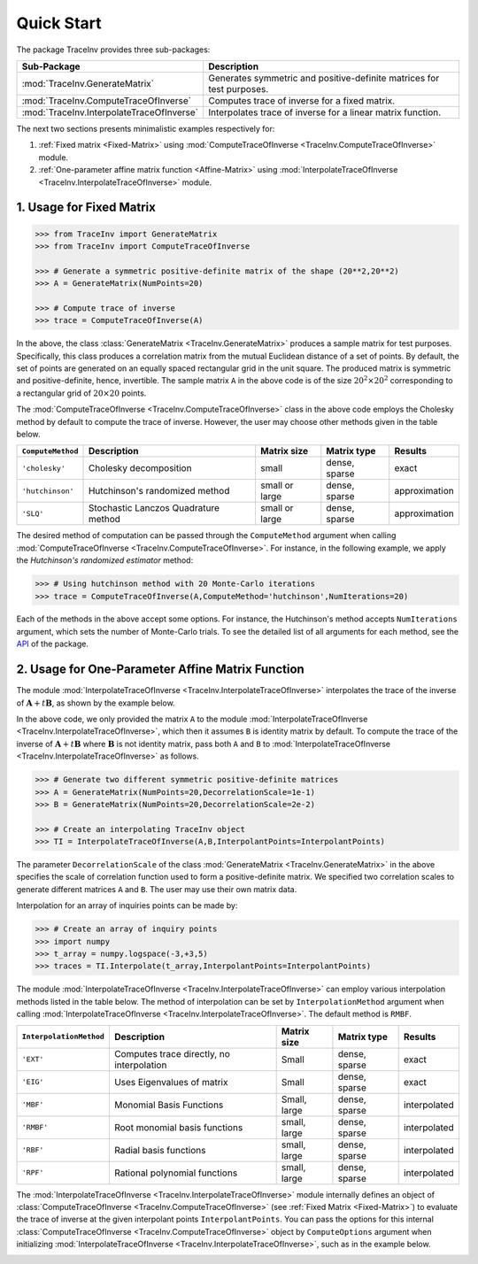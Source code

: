 ***********
Quick Start
***********

The package TraceInv provides three sub-packages:

=========================================  =====================================================================
Sub-Package                                Description
=========================================  =====================================================================
:mod:`TraceInv.GenerateMatrix`             Generates symmetric and positive-definite matrices for test purposes.
:mod:`TraceInv.ComputeTraceOfInverse`      Computes trace of inverse for a fixed matrix.
:mod:`TraceInv.InterpolateTraceOfInverse`  Interpolates trace of inverse for a linear matrix function.
=========================================  =====================================================================

The next two sections presents minimalistic examples respectively for:

1. :ref:`Fixed matrix <Fixed-Matrix>` using :mod:`ComputeTraceOfInverse <TraceInv.ComputeTraceOfInverse>` module.
2. :ref:`One-parameter affine matrix function <Affine-Matrix>` using :mod:`InterpolateTraceOfInverse <TraceInv.InterpolateTraceOfInverse>` module.

.. _Fixed-Matrix:

=========================
1. Usage for Fixed Matrix
=========================

.. code-block:: python

   >>> from TraceInv import GenerateMatrix
   >>> from TraceInv import ComputeTraceOfInverse
   
   >>> # Generate a symmetric positive-definite matrix of the shape (20**2,20**2)
   >>> A = GenerateMatrix(NumPoints=20)
   
   >>> # Compute trace of inverse
   >>> trace = ComputeTraceOfInverse(A)

In the above, the class :class:`GenerateMatrix <TraceInv.GenerateMatrix>` produces a sample matrix for test purposes. Specifically, this class produces a correlation matrix from the mutual Euclidean distance of a set of points. By default, the set of points are generated on an equally spaced rectangular grid in the unit square. The produced matrix is symmetric and positive-definite, hence, invertible. The sample matrix ``A`` in the above code is of the size :math:`20^2 \times 20^2` corresponding to a rectangular grid of :math:`20 \times 20` points.

The :mod:`ComputeTraceOfInverse <TraceInv.ComputeTraceOfInverse>` class in the above code employs the Cholesky method by default to compute the trace of inverse. However, the user may choose other methods given in the table below.

===================  ====================================  ==============  =============  =============
``ComputeMethod``    Description                           Matrix size     Matrix type    Results       
===================  ====================================  ==============  =============  =============
``'cholesky'``       Cholesky decomposition                small           dense, sparse  exact          
``'hutchinson'``     Hutchinson's randomized method        small or large  dense, sparse  approximation
``'SLQ'``            Stochastic Lanczos Quadrature method  small or large  dense, sparse  approximation
===================  ====================================  ==============  =============  =============  

The desired method of computation can be passed through the ``ComputeMethod`` argument when calling :mod:`ComputeTraceOfInverse <TraceInv.ComputeTraceOfInverse>`. For instance, in the following example, we apply the *Hutchinson's randomized estimator* method:

.. code-block:: python

   >>> # Using hutchinson method with 20 Monte-Carlo iterations
   >>> trace = ComputeTraceOfInverse(A,ComputeMethod='hutchinson',NumIterations=20)

Each of the methods in the above accept some options. For instance, the Hutchinson's method accepts ``NumIterations`` argument, which sets the number of Monte-Carlo trials. To see the detailed list of all arguments for each method, see the `API <https://ameli.github.io/TraceInv/_modules/modules.html>`__ of the package.

.. _Affine-Matrix:

=================================================
2. Usage for One-Parameter Affine Matrix Function
=================================================

The module :mod:`InterpolateTraceOfInverse <TraceInv.InterpolateTraceOfInverse>` interpolates the trace of the inverse of :math:`\mathbf{A} + t \mathbf{B}`, as shown by the example below.

.. code-block:: python
   :emphasize-lines: 11,15
    
   >>> from TraceInv import GenerateMatrix
   >>> from TraceInv import InterpolateTraceOfInverse
   
   >>> # Generate a symmetric positive-definite matrix of the shape (20**2,20**2)
   >>> A = GenerateMatrix(NumPoints=20)
   
   >>> # Define some interpolant points
   >>> InterpolantPoints = [1e-2,1e-1,1,1e+1]
   
   >>> # Create an interpolating TraceInv object
   >>> TI = InterpolateTraceOfInverse(A,InterpolantPoints=InterpolantPoints)
   
   >>> # Interpolate A+tI at some inquiry point t
   >>> t = 4e-1
   >>> trace = TI.Interpolate(t)

In the above code, we only provided the matrix ``A`` to the module :mod:`InterpolateTraceOfInverse <TraceInv.InterpolateTraceOfInverse>`, which then it assumes ``B`` is identity matrix by default. To compute the trace of the inverse of :math:`\mathbf{A} + t \mathbf{B}` where :math:`\mathbf{B}` is not identity matrix, pass both ``A`` and ``B`` to :mod:`InterpolateTraceOfInverse <TraceInv.InterpolateTraceOfInverse>` as follows.

.. code-block:: python

   >>> # Generate two different symmetric positive-definite matrices
   >>> A = GenerateMatrix(NumPoints=20,DecorrelationScale=1e-1)
   >>> B = GenerateMatrix(NumPoints=20,DecorrelationScale=2e-2)
   
   >>> # Create an interpolating TraceInv object
   >>> TI = InterpolateTraceOfInverse(A,B,InterpolantPoints=InterpolantPoints)

The parameter ``DecorrelationScale`` of the class :mod:`GenerateMatrix <TraceInv.GenerateMatrix>` in the above specifies the scale of correlation function used to form a positive-definite matrix. We specified two correlation scales to generate different matrices ``A`` and ``B``. The user may use their own matrix data.

Interpolation for an array of inquiries points can be made by:

.. code-block:: python

   >>> # Create an array of inquiry points
   >>> import numpy
   >>> t_array = numpy.logspace(-3,+3,5)
   >>> traces = TI.Interpolate(t_array,InterpolantPoints=InterpolantPoints)

The module :mod:`InterpolateTraceOfInverse <TraceInv.InterpolateTraceOfInverse>` can employ various interpolation methods listed in the table below. The method of interpolation can be set by ``InterpolationMethod`` argument when calling :mod:`InterpolateTraceOfInverse <TraceInv.InterpolateTraceOfInverse>`. The default method is ``RMBF``.

=======================  =========================================  ============  =============  ============
``InterpolationMethod``  Description                                Matrix size   Matrix type    Results
=======================  =========================================  ============  =============  ============
``'EXT'``                Computes trace directly, no interpolation  Small         dense, sparse  exact
``'EIG'``                Uses Eigenvalues of matrix                 Small         dense, sparse  exact
``'MBF'``                Monomial Basis Functions                   Small, large  dense, sparse  interpolated
``'RMBF'``               Root monomial basis functions              small, large  dense, sparse  interpolated
``'RBF'``                Radial basis functions                     small, large  dense, sparse  interpolated
``'RPF'``                Rational polynomial functions              small, large  dense, sparse  interpolated
=======================  =========================================  ============  =============  ============

The :mod:`InterpolateTraceOfInverse <TraceInv.InterpolateTraceOfInverse>` module internally defines an object of :class:`ComputeTraceOfInverse <TraceInv.ComputeTraceOfInverse>` (see :ref:`Fixed Matrix <Fixed-Matrix>`) to evaluate the trace of inverse at the given interpolant points ``InterpolantPoints``. You can pass the options for this internal :class:`ComputeTraceOfInverse <TraceInv.ComputeTraceOfInverse>` object by ``ComputeOptions`` argument when initializing  :mod:`InterpolateTraceOfInverse <TraceInv.InterpolateTraceOfInverse>`, such as in the example below.

.. code-block:: python
   :emphasize-lines: 12
    
   >>> # Specify options of the internal ComputeTraceOfInverse object in a dictionary
   >>> ComputeOptions = \
   ... {
   ...     'ComputeMethod': 'hutchinson',
   ...     'NumIterations': 20
   ... }
   
   >>> # Pass options by ComputeOptions argument
   >>> TI = InterpolateTraceOfInverse(A,
   ...             InterpolantPoints=InterpolantPoints,
   ...             InterpolatingMethod='RMBF',
   ...             ComputeOptions=ComputeOptions)

.. _ref_Examples:

